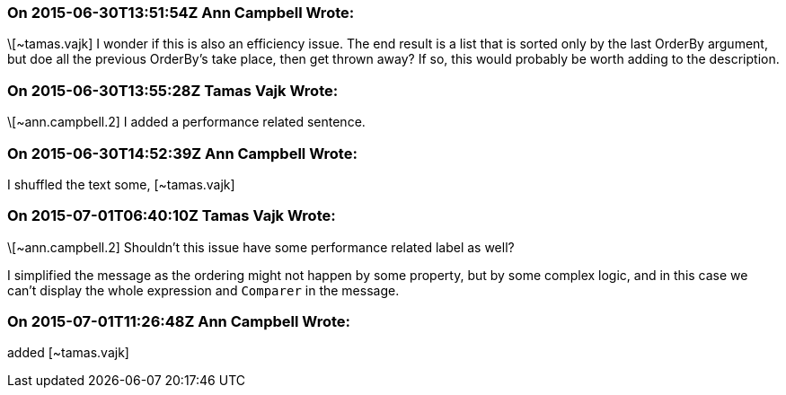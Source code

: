 === On 2015-06-30T13:51:54Z Ann Campbell Wrote:
\[~tamas.vajk] I wonder if this is also an efficiency issue. The end result is a list that is sorted only by the last OrderBy argument, but doe all the previous OrderBy's take place, then get thrown away? If so, this would probably be worth adding to the description.

=== On 2015-06-30T13:55:28Z Tamas Vajk Wrote:
\[~ann.campbell.2] I added a performance related sentence.

=== On 2015-06-30T14:52:39Z Ann Campbell Wrote:
I shuffled the text some, [~tamas.vajk]

=== On 2015-07-01T06:40:10Z Tamas Vajk Wrote:
\[~ann.campbell.2] Shouldn't this issue have some performance related label as well?


I simplified the message as the ordering might not happen by some property, but by some complex logic, and in this case we can't display the whole expression and ``++Comparer++`` in the message.

=== On 2015-07-01T11:26:48Z Ann Campbell Wrote:
added [~tamas.vajk]



